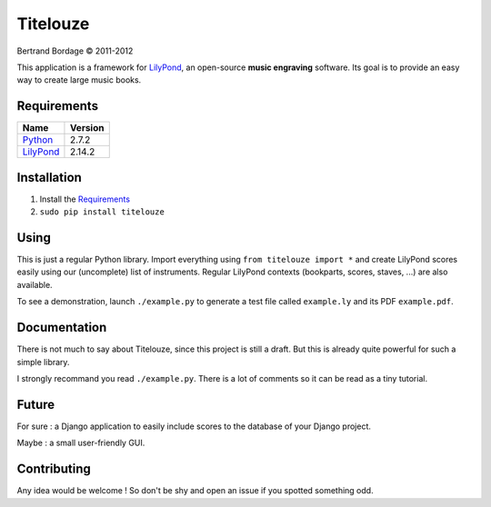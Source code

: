 *********
Titelouze
*********

Bertrand Bordage © 2011-2012

This application is a framework for `LilyPond <http://lilypond.org>`_,
an open-source **music engraving** software.
Its goal is to provide an easy way to create large music books.


Requirements
============

========= =======
Name      Version
========= =======
Python_   2.7.2
LilyPond_ 2.14.2
========= =======

.. _Python: http://python.org/


Installation
============

1. Install the `Requirements`_
2. ``sudo pip install titelouze``


Using
=====

This is just a regular Python library.  Import everything using
``from titelouze import *`` and create LilyPond scores easily using our
(uncomplete) list of instruments.  Regular LilyPond contexts
(bookparts, scores, staves, ...) are also available.

To see a demonstration, launch ``./example.py`` to generate a test file called
``example.ly`` and its PDF ``example.pdf``.


Documentation
=============

There is not much to say about Titelouze, since this project is still a draft.
But this is already quite powerful for such a simple library.

I strongly recommand you read ``./example.py``.  There is a lot of comments
so it can be read as a tiny tutorial.


Future
======

For sure : a Django application to easily include scores to the database of
your Django project.

Maybe : a small user-friendly GUI.


Contributing
============

Any idea would be welcome !  So don't be shy and open an issue if you spotted
something odd.
